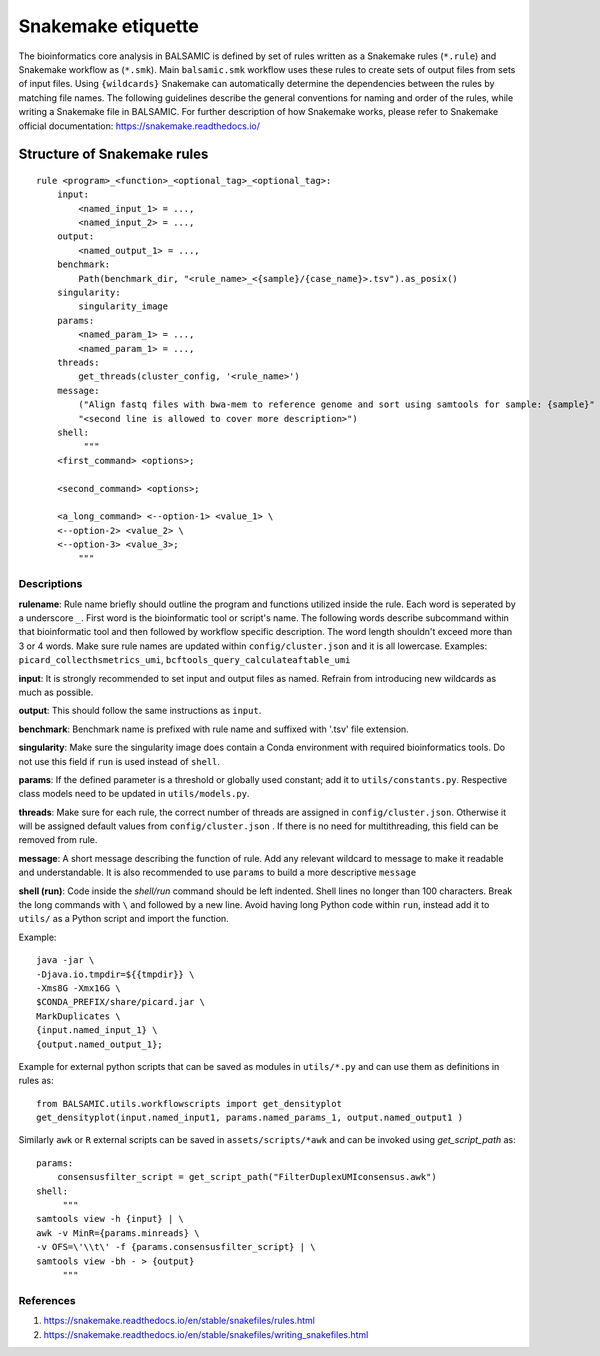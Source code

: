 ===================
Snakemake etiquette
===================

The bioinformatics core analysis in BALSAMIC is defined by set of rules written as a Snakemake rules (``*.rule``) and Snakemake
workflow as (``*.smk``). Main ``balsamic.smk`` workflow uses these rules to create sets of output files from sets of input files.
Using ``{wildcards}`` Snakemake can automatically determine the dependencies between the rules by matching file names. The 
following guidelines describe the general conventions for naming and order of the rules, while writing a Snakemake file in
BALSAMIC. For further description of how Snakemake works, please refer to Snakemake official documentation: https://snakemake.readthedocs.io/


**Structure of Snakemake rules**
^^^^^^^^^^^^^^^^^^^^^^^^^^^^^^^^

::

    rule <program>_<function>_<optional_tag>_<optional_tag>: 
        input:
            <named_input_1> = ...,
            <named_input_2> = ...,
        output:
            <named_output_1> = ...,
        benchmark:
            Path(benchmark_dir, "<rule_name>_<{sample}/{case_name}>.tsv").as_posix()
        singularity:
            singularity_image
        params:
            <named_param_1> = ...,
            <named_param_1> = ...,
        threads:
            get_threads(cluster_config, '<rule_name>')
        message:
            ("Align fastq files with bwa-mem to reference genome and sort using samtools for sample: {sample}"
            "<second line is allowed to cover more description>")
        shell:
             """
        <first_command> <options>;
        
        <second_command> <options>;

        <a_long_command> <--option-1> <value_1> \
        <--option-2> <value_2> \
        <--option-3> <value_3>;
            """

**Descriptions**
~~~~~~~~~~~~~~~~

**rulename**: Rule name briefly should outline the program and functions utilized inside the rule. Each word is seperated by a underscore ``_``. First word is the bioinformatic tool or script's name. The following words describe subcommand within that bioinformatic tool and then followed by workflow specific description. The word length shouldn't exceed more than 3 or 4 words. Make sure rule names are updated within ``config/cluster.json`` and it is all lowercase. Examples: ``picard_collecthsmetrics_umi``, ``bcftools_query_calculateaftable_umi``

**input**: It is strongly recommended to set input and output files as named. Refrain from introducing new wildcards as much as possible.

**output**: This should follow the same instructions as ``input``.

**benchmark**: Benchmark name is prefixed with rule name and suffixed with '.tsv' file extension.

**singularity**: Make sure the singularity image does contain a Conda environment with required bioinformatics tools. Do not use this field if ``run`` is used instead of ``shell``.

**params**: If the defined parameter is a threshold or globally used constant; add it to ``utils/constants.py``. Respective class models need to be updated in ``utils/models.py``. 

**threads**: Make sure for each rule, the correct number of threads are assigned in ``config/cluster.json``. Otherwise it will be assigned default values from ``config/cluster.json`` . If there is no need for multithreading, this field can be removed from rule.

**message**: A short message describing the function of rule. Add any relevant wildcard to message to make it readable and understandable. It is also recommended to use ``params`` to build a more descriptive ``message``

**shell (run)**: Code inside the `shell/run` command should be left indented. Shell lines no longer than 100 characters. Break the long commands with ``\`` and followed by a new line. Avoid having long Python code within ``run``, instead add it to ``utils/`` as a Python script and import the function.

Example:

::

    java -jar \
    -Djava.io.tmpdir=${{tmpdir}} \
    -Xms8G -Xmx16G \
    $CONDA_PREFIX/share/picard.jar \
    MarkDuplicates \
    {input.named_input_1} \
    {output.named_output_1};


Example for external python scripts that can be saved as modules in ``utils/*.py`` and can use them as definitions in rules as:

:: 

    from BALSAMIC.utils.workflowscripts import get_densityplot
    get_densityplot(input.named_input1, params.named_params_1, output.named_output1 )

Similarly ``awk`` or ``R`` external scripts can be saved in ``assets/scripts/*awk`` and can be invoked using `get_script_path` as: 

::
  
    params: 
        consensusfilter_script = get_script_path("FilterDuplexUMIconsensus.awk")
    shell:
         """
    samtools view -h {input} | \
    awk -v MinR={params.minreads} \
    -v OFS=\'\\t\' -f {params.consensusfilter_script} | \
    samtools view -bh - > {output}
         """

**References**
~~~~~~~~~~~~~~

1. https://snakemake.readthedocs.io/en/stable/snakefiles/rules.html
2. https://snakemake.readthedocs.io/en/stable/snakefiles/writing_snakefiles.html
